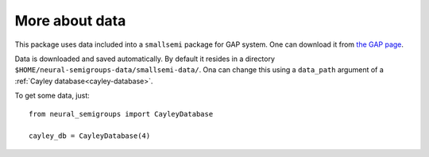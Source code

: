 More about data
---------------

This package uses data included into a ``smallsemi`` package for GAP system. One can download it from `the GAP page`_.

Data is downloaded and saved automatically. By default it resides in a directory ``$HOME/neural-semigroups-data/smallsemi-data/``. Ona can change this using a ``data_path`` argument of a :ref:`Cayley database<cayley-database>`.

To get some data, just: ::

  from neural_semigroups import CayleyDatabase

  cayley_db = CayleyDatabase(4)


.. _the GAP page: https://www.gap-system.org/pub/gap/gap4/tar.gz/packages/smallsemi-0.6.12.tar.gz
